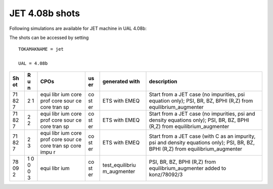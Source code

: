 .. _jet_408b_shots:

JET 4.08b shots
===============

Following simulations are available for JET machine in UAL 4.08b:

The shots can be accessed by setting

::

   TOKAMAKNAME = jet

   UAL = 4.08b

+----+---+------+----+-----------------+-------------------------------+
| Sh | R | CPOs | us | generated with  | description                   |
| ot | u |      | er |                 |                               |
|    | n |      |    |                 |                               |
+====+===+======+====+=================+===============================+
| 71 | 2 | equi | co | ETS with EMEQ   | Start from a JET case (no     |
| 82 | 1 | libr | st |                 | impurities, psi equation      |
| 7  |   | ium  | er |                 | only); PSI, BR, BZ, BPHI      |
|    |   | core |    |                 | (R,Z) from                    |
|    |   | prof |    |                 | equilibrium_augmenter         |
|    |   | core |    |                 |                               |
|    |   | sour |    |                 |                               |
|    |   | ce   |    |                 |                               |
|    |   | core |    |                 |                               |
|    |   | tran |    |                 |                               |
|    |   | sp   |    |                 |                               |
+----+---+------+----+-----------------+-------------------------------+
| 71 | 2 | equi | co | ETS with EMEQ   | Start from a JET case (no     |
| 82 | 2 | libr | st |                 | impurities, psi and density   |
| 7  |   | ium  | er |                 | equations only); PSI, BR, BZ, |
|    |   | core |    |                 | BPHI (R,Z) from               |
|    |   | prof |    |                 | equilibrium_augmenter         |
|    |   | core |    |                 |                               |
|    |   | sour |    |                 |                               |
|    |   | ce   |    |                 |                               |
|    |   | core |    |                 |                               |
|    |   | tran |    |                 |                               |
|    |   | sp   |    |                 |                               |
+----+---+------+----+-----------------+-------------------------------+
| 71 | 2 | equi | co | ETS with EMEQ   | Start from a JET case (with C |
| 82 | 3 | libr | st |                 | as an impurity, psi and       |
| 7  |   | ium  | er |                 | density equations only); PSI, |
|    |   | core |    |                 | BR, BZ, BPHI (R,Z) from       |
|    |   | prof |    |                 | equilibrium_augmenter         |
|    |   | core |    |                 |                               |
|    |   | sour |    |                 |                               |
|    |   | ce   |    |                 |                               |
|    |   | core |    |                 |                               |
|    |   | tran |    |                 |                               |
|    |   | sp   |    |                 |                               |
|    |   | core |    |                 |                               |
|    |   | impu |    |                 |                               |
|    |   | r    |    |                 |                               |
+----+---+------+----+-----------------+-------------------------------+
| 78 | 1 | equi | co | test_equilibriu | PSI, BR, BZ, BPHI (R,Z) from  |
| 09 | 0 | libr | st | m_augmenter     | equilibrium_augmenter added   |
| 2  | 0 | ium  | er |                 | to konz/78092/3               |
|    | 0 |      |    |                 |                               |
|    | 3 |      |    |                 |                               |
+----+---+------+----+-----------------+-------------------------------+

